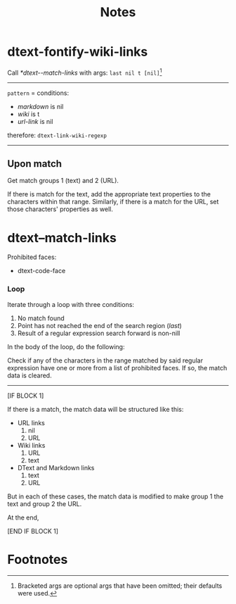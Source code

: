 #+TITLE: Notes

* dtext-fontify-wiki-links

Call  [[*dtext--match-links]] with args: ~last nil t [nil]~[fn:1]

----------

~pattern~ = conditions:
- /markdown/ is nil
- /wiki/ is t
- /url-link/ is nil
therefore: ~dtext-link-wiki-regexp~

----------

** Upon match

Get match groups 1 (text) and 2 (URL).

If there is match for the text, add the appropriate text properties to the
characters within that range. Similarly, if there is a match for the URL, set
those characters' properties as well.

* dtext--match-links

Prohibited faces:
- dtext-code-face

*** Loop

Iterate through a loop with three conditions:
1. No match found
2. Point has not reached the end of the search region (/last/)
3. Result of a regular expression search forward is non-nill

In the body of the loop, do the following:

Check if any of the characters in the range matched by said regular expression
have one or more from a list of prohibited faces. If so, the match data is
cleared.

----------
[IF BLOCK 1]

If there is a match, the match data will be structured like this:
- URL links
  1. nil
  2. URL
- Wiki links
  1. URL
  2. text
- DText and Markdown links
  1. text
  2. URL

But in each of these cases, the match data is modified to make group 1 the text
and group 2 the URL.

At the end,

[END IF BLOCK 1]

* Footnotes

[fn:1] Bracketed args are optional args that have been omitted; their defaults
were used.
